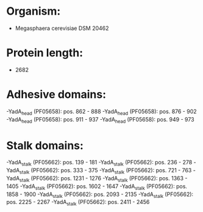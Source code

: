 * Organism:
- Megasphaera cerevisiae DSM 20462
* Protein length:
- 2682
* Adhesive domains:
-YadA_head (PF05658): pos. 862 - 888
-YadA_head (PF05658): pos. 876 - 902
-YadA_head (PF05658): pos. 911 - 937
-YadA_head (PF05658): pos. 949 - 973
* Stalk domains:
-YadA_stalk (PF05662): pos. 139 - 181
-YadA_stalk (PF05662): pos. 236 - 278
-YadA_stalk (PF05662): pos. 333 - 375
-YadA_stalk (PF05662): pos. 721 - 763
-YadA_stalk (PF05662): pos. 1231 - 1276
-YadA_stalk (PF05662): pos. 1363 - 1405
-YadA_stalk (PF05662): pos. 1602 - 1647
-YadA_stalk (PF05662): pos. 1858 - 1900
-YadA_stalk (PF05662): pos. 2093 - 2135
-YadA_stalk (PF05662): pos. 2225 - 2267
-YadA_stalk (PF05662): pos. 2411 - 2456

